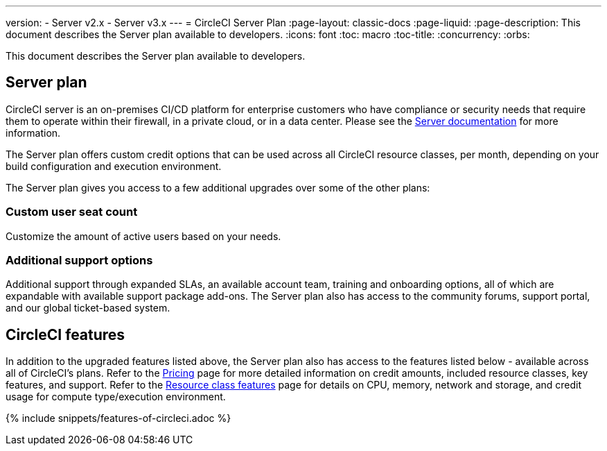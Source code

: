 ---
version:
- Server v2.x
- Server v3.x
---
= CircleCI Server Plan
:page-layout: classic-docs
:page-liquid:
:page-description: This document describes the Server plan available to developers.
:icons: font
:toc: macro
:toc-title:
:concurrency:
:orbs:

This document describes the Server plan available to developers.

== Server plan
CircleCI server is an on-premises CI/CD platform for enterprise customers who have compliance or security needs that require them to operate within their firewall, in a private cloud, or in a data center. Please see the <<server-3-overview#,Server documentation>> for more information.

The Server plan offers custom credit options that can be used across all CircleCI resource classes, per month, depending on your build configuration and execution environment.

The Server plan gives you access to a few additional upgrades over some of the other plans:

=== Custom user seat count
Customize the amount of active users based on your needs.

=== Additional support options
Additional support through expanded SLAs, an available account team, training and onboarding options, all of which are expandable with available support package add-ons. The Server plan also has access to the community forums, support portal, and our global ticket-based system.

== CircleCI features
In addition to the upgraded features listed above, the Server plan also has access to the features listed below - available across all of CircleCI's plans. Refer to the https://circleci.com/pricing/[Pricing] page for more detailed information on credit amounts, included resource classes, key features, and support. Refer to the https://circleci.com/product/features/resource-classes/[Resource class features] page for details on CPU, memory, network and storage, and credit usage for compute type/execution environment.

{% include snippets/features-of-circleci.adoc %}